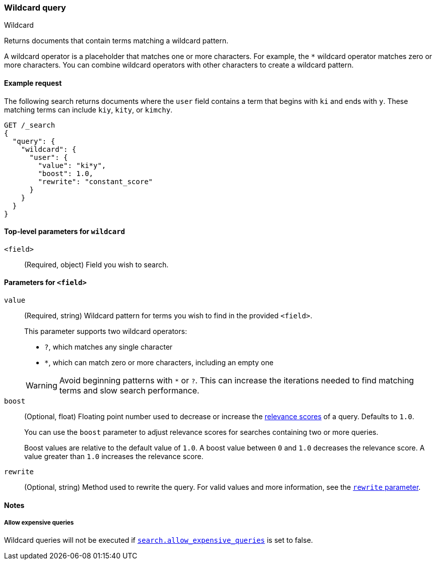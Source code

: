 [[query-dsl-wildcard-query]]
=== Wildcard query
++++
<titleabbrev>Wildcard</titleabbrev>
++++

Returns documents that contain terms matching a wildcard pattern.

A wildcard operator is a placeholder that matches one or more characters. For
example, the `*` wildcard operator matches zero or more characters. You can
combine wildcard operators with other characters to create a wildcard pattern.

[[wildcard-query-ex-request]]
==== Example request

The following search returns documents where the `user` field contains a term
that begins with `ki` and ends with `y`. These matching terms can include `kiy`,
`kity`, or `kimchy`.

[source,console]
----
GET /_search
{
  "query": {
    "wildcard": {
      "user": {
        "value": "ki*y",
        "boost": 1.0,
        "rewrite": "constant_score"
      }
    }
  }
}
----

[[wildcard-top-level-params]]
==== Top-level parameters for `wildcard`
`<field>`::
(Required, object) Field you wish to search.

[[wildcard-query-field-params]]
==== Parameters for `<field>`
`value`::
(Required, string) Wildcard pattern for terms you wish to find in the provided
`<field>`.
+
--
This parameter supports two wildcard operators:

* `?`, which matches any single character
* `*`, which can match zero or more characters, including an empty one

WARNING: Avoid beginning patterns with `*` or `?`. This can increase
the iterations needed to find matching terms and slow search performance.
-- 

`boost`::
(Optional, float) Floating point number used to decrease or increase the
<<relevance-scores,relevance scores>> of a query. Defaults to `1.0`.
+
You can use the `boost` parameter to adjust relevance scores for searches
containing two or more queries.
+
Boost values are relative to the default value of `1.0`. A boost value between
`0` and `1.0` decreases the relevance score. A value greater than `1.0`
increases the relevance score.

`rewrite`::
(Optional, string) Method used to rewrite the query. For valid values and more information, see the
<<query-dsl-multi-term-rewrite, `rewrite` parameter>>.

==== Notes
===== Allow expensive queries
Wildcard queries will not be executed if <<query-dsl-allow-expensive-queries, `search.allow_expensive_queries`>>
is set to false.
